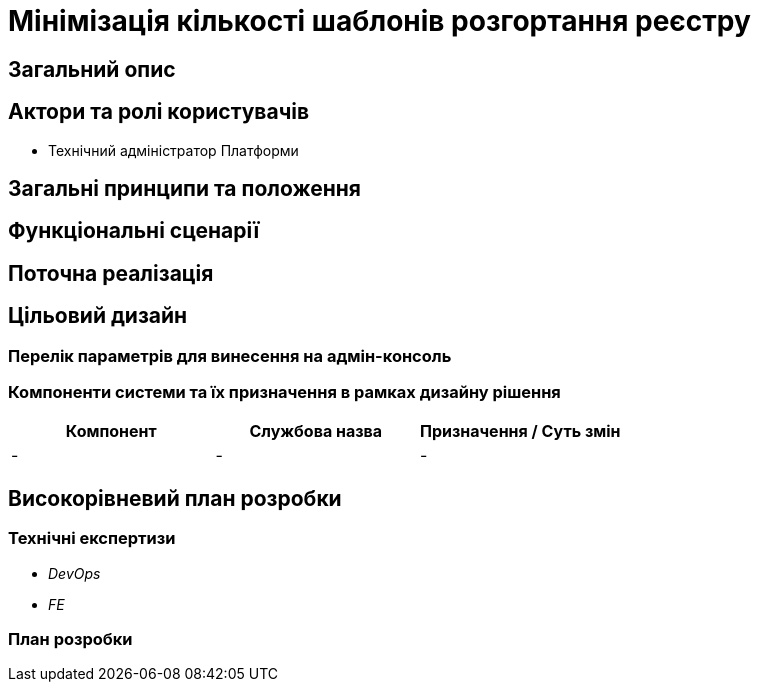 = Мінімізація кількості шаблонів розгортання реєстру

== Загальний опис

== Актори та ролі користувачів
* Технічний адміністратор Платформи

== Загальні принципи та положення

== Функціональні сценарії

== Поточна реалізація

== Цільовий дизайн

=== Перелік параметрів для винесення на адмін-консоль

=== Компоненти системи та їх призначення в рамках дизайну рішення

|===
|Компонент|Службова назва|Призначення / Суть змін

|-
|-
|-

|===

== Високорівневий план розробки
=== Технічні експертизи
* _DevOps_
* _FE_

=== План розробки
